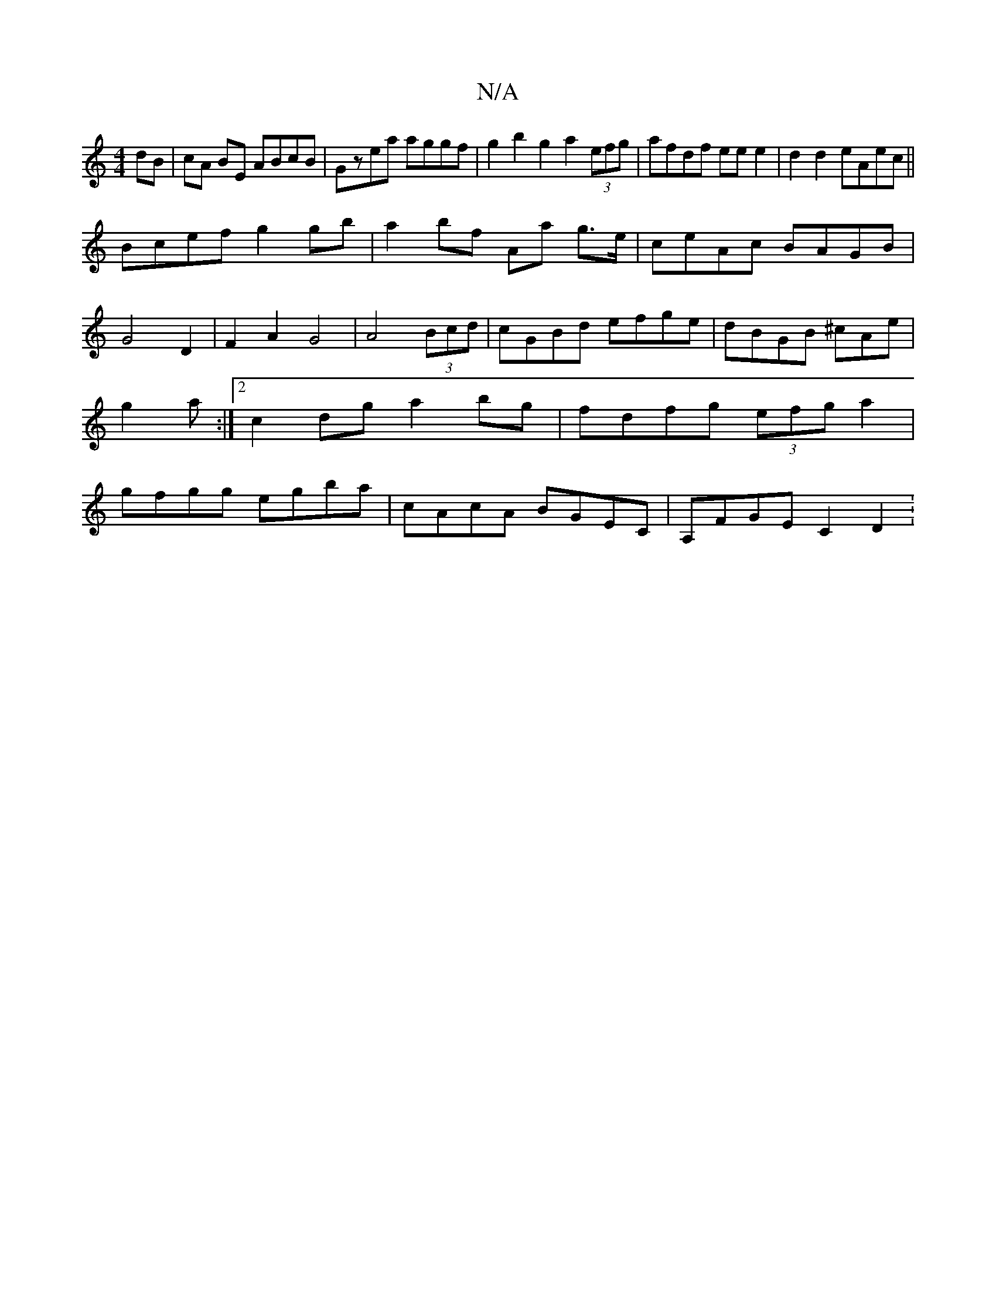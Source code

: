 X:1
T:N/A
M:4/4
R:N/A
K:Cmajor
dB|cA BE ABcB|Gzea aggf|g2b2g2a2(3efg|afdf eee2|d2d2 eAec||
Bcef g2gb| a2bf Aa g>e|ceAc BAGB|G4 D2|F2A2G4|A4 (3Bcd|cGBd efge|dBGB ^cAe|g2a :|2 c2 dg a2bg|fdfg (3efg a2|gfgg egba|cAcA BGEC|A,FGE C2 D2: